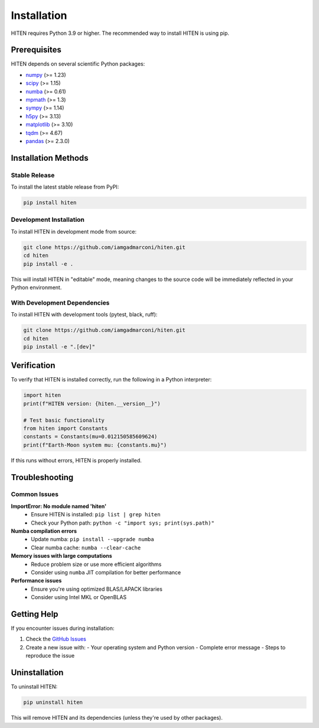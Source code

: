 Installation
============

HITEN requires Python 3.9 or higher. The recommended way to install HITEN is using pip.

Prerequisites
-------------

HITEN depends on several scientific Python packages:

- `numpy <https://numpy.org/>`_ (>= 1.23)
- `scipy <https://scipy.org/>`_ (>= 1.15)
- `numba <https://numba.pydata.org/>`_ (>= 0.61)
- `mpmath <https://mpmath.org/>`_ (>= 1.3)
- `sympy <https://www.sympy.org/>`_ (>= 1.14)
- `h5py <https://www.h5py.org/>`_ (>= 3.13)
- `matplotlib <https://matplotlib.org/>`_ (>= 3.10)
- `tqdm <https://tqdm.github.io/>`_ (>= 4.67)
- `pandas <https://pandas.pydata.org/>`_ (>= 2.3.0)

Installation Methods
--------------------

Stable Release
~~~~~~~~~~~~~~

To install the latest stable release from PyPI:

.. code-block:: bash

   pip install hiten

Development Installation
~~~~~~~~~~~~~~~~~~~~~~~~

To install HITEN in development mode from source:

.. code-block:: bash

   git clone https://github.com/iamgadmarconi/hiten.git
   cd hiten
   pip install -e .

This will install HITEN in "editable" mode, meaning changes to the source code
will be immediately reflected in your Python environment.

With Development Dependencies
~~~~~~~~~~~~~~~~~~~~~~~~~~~~~

To install HITEN with development tools (pytest, black, ruff):

.. code-block:: bash

   git clone https://github.com/iamgadmarconi/hiten.git
   cd hiten
   pip install -e ".[dev]"

Verification
------------

To verify that HITEN is installed correctly, run the following in a Python interpreter:

.. code-block:: python

   import hiten
   print(f"HITEN version: {hiten.__version__}")
   
   # Test basic functionality
   from hiten import Constants
   constants = Constants(mu=0.012150585609624)
   print(f"Earth-Moon system mu: {constants.mu}")

If this runs without errors, HITEN is properly installed.

Troubleshooting
---------------

Common Issues
~~~~~~~~~~~~~

**ImportError: No module named 'hiten'**
   - Ensure HITEN is installed: ``pip list | grep hiten``
   - Check your Python path: ``python -c "import sys; print(sys.path)"``

**Numba compilation errors**
   - Update numba: ``pip install --upgrade numba``
   - Clear numba cache: ``numba --clear-cache``

**Memory issues with large computations**
   - Reduce problem size or use more efficient algorithms
   - Consider using ``numba`` JIT compilation for better performance

**Performance issues**
   - Ensure you're using optimized BLAS/LAPACK libraries
   - Consider using Intel MKL or OpenBLAS

Getting Help
------------

If you encounter issues during installation:

1. Check the `GitHub Issues <https://github.com/iamgadmarconi/hiten/issues>`_
2. Create a new issue with:
   - Your operating system and Python version
   - Complete error message
   - Steps to reproduce the issue

Uninstallation
--------------

To uninstall HITEN:

.. code-block:: bash

   pip uninstall hiten

This will remove HITEN and its dependencies (unless they're used by other packages).

